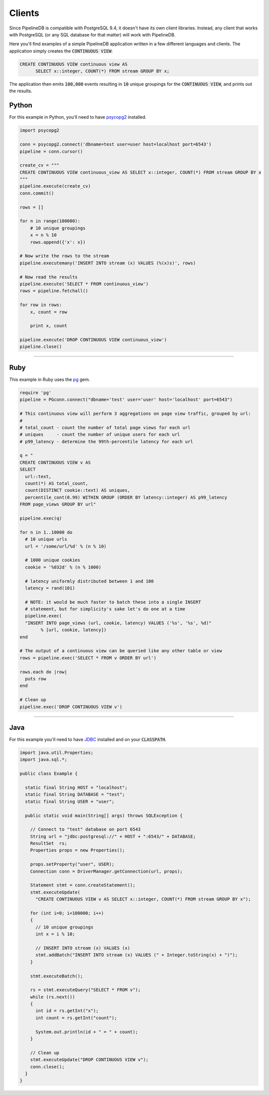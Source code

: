 .. _clients:

Clients
============

Since PipelineDB is compatible with PostgreSQL 9.4, it doesn't have its own client libraries. Instead, any client that works with PostgreSQL (or any SQL database for that matter) will work with PipelineDB.

Here you'll find examples of a simple PipelineDB application written in a few different languages and clients. The application simply creates the :code:`CONTINUOUS VIEW`:

.. code-block:: pipeline

  CREATE CONTINUOUS VIEW continuous view AS
	SELECT x::integer, COUNT(*) FROM stream GROUP BY x;

The application then emits :code:`100,000` events resulting in :code:`10` unique groupings for the :code:`CONTINUOUS VIEW`, and prints out the results.

Python
----------------

For this example in Python, you'll need to have psycopg2_ installed.

.. _psycopg2: http://initd.org/psycopg/docs/install.html

.. code-block:: python

  import psycopg2

  conn = psycopg2.connect('dbname=test user=user host=localhost port=6543')
  pipeline = conn.cursor()

  create_cv = """
  CREATE CONTINUOUS VIEW continuous_view AS SELECT x::integer, COUNT(*) FROM stream GROUP BY x
  """
  pipeline.execute(create_cv)
  conn.commit()

  rows = []

  for n in range(100000):
      # 10 unique groupings
      x = n % 10
      rows.append({'x': x})

  # Now write the rows to the stream
  pipeline.executemany('INSERT INTO stream (x) VALUES (%(x)s)', rows)

  # Now read the results
  pipeline.execute('SELECT * FROM continuous_view')
  rows = pipeline.fetchall()

  for row in rows:
      x, count = row

      print x, count

  pipeline.execute('DROP CONTINUOUS VIEW continuous_view')
  pipeline.close()

----------------------

Ruby
----------------

This example in Ruby uses the pg_ gem.

.. _pg: https://rubygems.org/gems/pg/versions/0.18.2

.. code-block:: ruby

	require 'pg'
	pipeline = PGconn.connect("dbname='test' user='user' host='localhost' port=6543")

	# This continuous view will perform 3 aggregations on page view traffic, grouped by url:
	#
	# total_count - count the number of total page views for each url
	# uniques     - count the number of unique users for each url
	# p99_latency - determine the 99th-percentile latency for each url

	q = "
	CREATE CONTINUOUS VIEW v AS
	SELECT
	  url::text,
	  count(*) AS total_count,
	  count(DISTINCT cookie::text) AS uniques,
	  percentile_cont(0.99) WITHIN GROUP (ORDER BY latency::integer) AS p99_latency
	FROM page_views GROUP BY url"

	pipeline.exec(q)

	for n in 1..10000 do
	  # 10 unique urls
	  url = '/some/url/%d' % (n % 10)

	  # 1000 unique cookies
	  cookie = '%032d' % (n % 1000)

	  # latency uniformly distributed between 1 and 100
	  latency = rand(101)

	  # NOTE: it would be much faster to batch these into a single INSERT
	  # statement, but for simplicity's sake let's do one at a time
	  pipeline.exec(
	  "INSERT INTO page_views (url, cookie, latency) VALUES ('%s', '%s', %d)"
		% [url, cookie, latency])
	end

	# The output of a continuous view can be queried like any other table or view
	rows = pipeline.exec('SELECT * FROM v ORDER BY url')

	rows.each do |row|
	  puts row
	end

	# Clean up
	pipeline.exec('DROP CONTINUOUS VIEW v')


----------------------

Java
----------------

For this example you'll need to have JDBC_ installed and on your :code:`CLASSPATH`.

..  _JDBC: http://docs.oracle.com/javase/tutorial/jdbc/basics/gettingstarted.html

.. code-block:: java

  import java.util.Properties;
  import java.sql.*;

  public class Example {

    static final String HOST = "localhost";
    static final String DATABASE = "test";
    static final String USER = "user";

    public static void main(String[] args) throws SQLException {

      // Connect to "test" database on port 6543
      String url = "jdbc:postgresql://" + HOST + ":6543/" + DATABASE;
      ResultSet  rs;
      Properties props = new Properties();

      props.setProperty("user", USER);
      Connection conn = DriverManager.getConnection(url, props);

      Statement stmt = conn.createStatement();
      stmt.executeUpdate(
        "CREATE CONTINUOUS VIEW v AS SELECT x::integer, COUNT(*) FROM stream GROUP BY x");

      for (int i=0; i<100000; i++)
      {
        // 10 unique groupings
        int x = i % 10;

        // INSERT INTO stream (x) VALUES (x)
        stmt.addBatch("INSERT INTO stream (x) VALUES (" + Integer.toString(x) + ")");
      }

      stmt.executeBatch();

      rs = stmt.executeQuery("SELECT * FROM v");
      while (rs.next())
      {
        int id = rs.getInt("x");
        int count = rs.getInt("count");

        System.out.println(id + " = " + count);
      }

      // Clean up
      stmt.executeUpdate("DROP CONTINUOUS VIEW v");
      conn.close();
    }
  }
